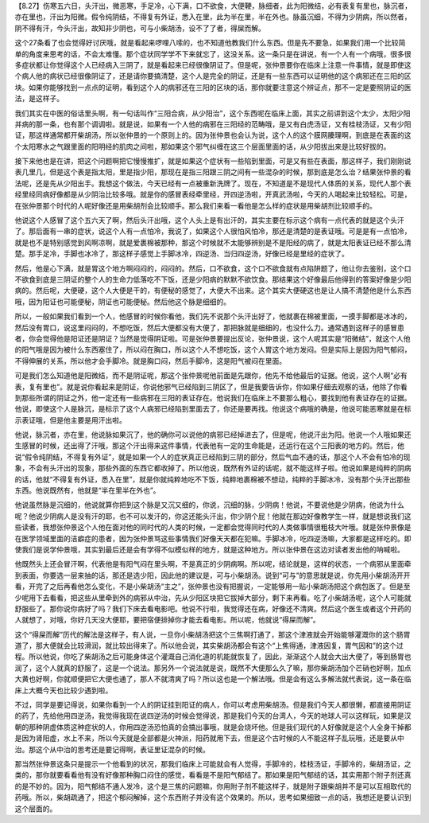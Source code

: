 【8.27】伤寒五六日，头汗出，微恶寒，手足冷，心下满，口不欲食，大便鞕，脉细者，此为阳微结，必有表复有里也，脉沉者，亦在里也，汗出为阳微。假令纯阴结，不得复有外证，悉入在里，此为半在里，半在外也。脉虽沉细，不得为少阴病，所以然者，阴不得有汗，今头汗出，故知非少阴也，可与小柴胡汤，设不了了者，得屎而解。
 
这个27条看了也会觉得好讨厌哦，就是看起来啰哩八嗦的，也不知道他教我们什么东西。但是先不要急，如果我们用一个比较简单的角度来思考的话，不会太难懂。那个症状同学学不下来就忘了，这没关系。这一条只是在讲说，有一个人有一个病哦，很多很多症状都让你觉得这个人已经病入三阴了，就是看起来已经很像阴证了。但是呢，张仲景要你在临床上注意一件事情，就是即使这个病人他的病状已经很像阴证了，还是请你要搞清楚，这个人是完全的阴证，还是有一些东西可以证明他的这个病邪还在三阳的区块。如果你能够找到一点点的证明，看到这个人的病邪还在三阳的区块的话，那你就要注意这个辨证点，那不一定是要照阴证的医法，是这样子。
 
我们其实在中医的俗话里头啊，有一句话叫作“三阳合病，从少阳治”，这个东西呢在临床上面，其实之前讲到这个太少，太阳少阳并病的那一条，也有那个调调啦。就是说，如果有一个人他的病邪在三阳经的范畴哦，是又有白虎汤证，又有桂枝汤证，又有少阳证，那这样通常都开柴胡汤，所以张仲景的一个原则上的。因为张仲景也会认为说，这个人的这个膜网腠理啊，到底是在表面的这个太阳寒水之气跟里面的阳明经的肌肉之间啦，那如果这个邪气纠缠在这三个层面里面的话，从少阳拔出来是比较好拔的。
 
接下来他也是在讲，把这个问题啊把它慢慢推扩，就是如果这个症状有一些陷到里面，可是又有些在表面，那这样子，我们刚刚说表几里几，但是这个表是指太阳，里是指少阳，那现在是指三阳跟三阴之间有一些混杂的时候，那到底是怎么治？结果张仲景的看法呢，还是先从少阳出手。我想这个做法，今天已经有一点被重新洗牌了。现在，不知道是不是现代人体质的关系，现代人那个表经里经同病好像都是从少阴治比较多哦。就是你的感冒表经牵里经，开四逆汤啦，开真武汤啦，今天的人喝起来比较轻松。可是，在张仲景那个时代的人呢好像还是用柴胡剂会比较顺手。那么我们来看一看他是怎么样的症状是用柴胡剂比较顺手的。
 
他说这个人感冒了这个五六天了啊，然后头汗出哦，这个人头上是有出汗的，其实主要在标示这个病有一点代表的就是这个头汗了。那后面有一串的症状，说这个人有一点怕冷，我说了，如果这个人很怕风怕冷，那还是清楚的是表证哦。可是是有一点怕冷，就是也不是特别感觉到风啊凉啊，就是爱裹棉被那种，那这个时候就不太能够辨别是不是阳经的病了，就是太阳表证已经不那么清楚。那手足冷，手脚也冰冷了，那这样子感觉上手脚冰冷，四逆汤、当归四逆汤，好像已经是里经的症状了。
 
然后，他是心下满，就是胃这个地方啊闷闷的，闷闷的。然后，口不欲食，这个口不欲食就有点陷阱题了，他让你去鉴别，这个口不欲食到底是三阴证的整个人的生命力低落吃不下饭，还是少阳病的默默不欲饮食。那结果这个好像最后他得到的答案好像是少阳病的。然后呢，大便硬，这个人大便是干的，有便秘的感觉了，大便大不出来。这个其实大便硬这也是让人搞不清楚他是什么东西哦，因为阳证也可能便秘，阴证也可能便秘。然后他这个脉是细细的。
 
所以，一般如果我们看到一个人，他感冒的时候你看他，我们先不说那个头汗出好了，他就裹在棉被里面，一摸手脚都是冰冰的，然后没有胃口，说这里闷闷的，不想吃饭，然后大便都没有大便了，那把脉就是细细的，也没什么力。通常遇到这样子的感冒患者，你会觉得他是阳证还是阴证？当然是觉得阴证啦。可是张仲景要提出反论，张仲景说，这个人呢其实是“阳微结”，就这个人他的阳气哦是因为被什么东西塞住了，所以闷在胸口，所以这个人不想吃饭，这个人胃这个地方发闷。但是实际上是因为阳气郁闷，不得伸展的关系，所以他才会手脚冷。就是胸口闷，然后手脚冷，这是阳气被闷在里面。
 
可是我们怎么知道他是阳微结，而不是阴证呢，那这个张仲景呢他前面是先跟你，他先不给他最后的证据。他说，这个人啊“必有表，复有里也”。就是说你看起来是阴证，你说他邪气已经陷到三阴区了，但是我要告诉你，你如果仔细去观察的话，他除了你看到那些所谓的阴证之外，他一定还有一些病邪在三阳的表证存在。他说我们在临床上不要那么粗心，要找到他有表证存在的证据。他说，即使这个人是脉沉，是标示了这个人病邪已经陷到里面去了，你还是要再找。他说这个病哦的确是，他说可能恶寒就是在标示表证哦，但是他主要是用汗出啦。
 
他说，脉沉者，亦在里，他说脉如果沉了，他的确你可以说他的病邪已经掉进去了，但是呢，他说汗出为阳。他说一个人哦如果还生感冒的时候，还出得了汗哦，那这个汗出得来这件事情，代表他有一定的生命能是，还运行在这个三阳表的地方的。然后，他说“假令纯阴结，不得复有外证”，就是如果一个人的症状真正已经陷到三阴的部分，然后气血不通的话，那这个人不会有怕冷的现象，不会有头汗出的现象，那些外面的东西它都收掉了。所以他说，既然有外证的话呢，就不能这样子啦。他说如果是纯粹的阴病的话，他就“不得复有外证，悉入在里”，就是你就纯粹地吃不下饭，纯粹地裹棉被不想动，纯粹的手脚冰冷，没有那个头汗出那些东西。他说既然有，他就是“半在里半在外也”。
 
他说虽然脉是沉细的，他说就算你把到这个脉是又沉又细的，你说，沉细的脉，少阴病！他说，不要说他是少阴病，他说为什么呢？他说少阴病人是没有汗的耶，也不可以发汗的，你这还能头汗出，你少阴个屁！他就在那边好像教学生一样，就是想说我们这些读者，我想张仲景这个人他在面对他的同时代的人类的时候，一定都会觉得同时代的人类做事情很粗枝大叶哦。就是张仲景像是在医学领域里面的洁癖症的患者，因为张仲景骂这些事情我们好像天天都在犯嘛。手脚冰冷，吃四逆汤嘛，大家都是这样吃的。即使我们是说学仲景哦，其实到最后还是会有学得不似模似样的地方，就是这种地方。所以张仲景在这边对读者发出他的呐喊啦。
 
他既然头上还会冒汗啊，代表他是有阳气闷在里头啊，不是真正的少阴病啊。所以呢，结论就是，这样的状态，一个病邪从里面牵到表面，你要选一层来抽的话，那还是选少阳，因此他的建议是，可与小柴胡汤。说到“可与”的意思就是说，你先用小柴胡汤开开看，开完了之后再看他怎么变化，不是小柴胡汤“主之”，张仲景也没有把握说，一定能够用一贴小柴胡汤把这个病包医了。但是至少呢用下去看看，把这些从里牵到外的病邪从中治，先从少阳区块把它拔掉大部分，剩下来再看。吃了小柴胡汤呢，这个人可能就舒服些了。那你说你病好了吗？我们下床去看电影吧。他说不行啦，我觉得还在病，好像还不清爽。然后这个医生或者这个开药的人就想了，对哦，你好几天没大便耶，要把宿便排掉你才能去看电影。所以呢，他就说“得屎而解”。
 
这个“得屎而解”历代的解法是这样子，有人说，一旦你小柴胡汤把这个三焦啊打通了，那这个津液就会开始能够灌溉你的这个肠胃道了，那大便就会比较滑润，就比较出得来了。所以他会说，其实柴胡汤都会有这个“上焦得通，津液因复，胃气因和”的这个过程。所以他说，你吃了柴胡汤之后可能身体这个灌溉自己消化道的机能就恢复了，因此，渐渐这个人就会大出大便了，等到肠胃也润了，这个人就真的舒服了，这是一个说法。那另外一个说法就是说，既然不大便那么久了嘛，那你柴胡汤加个芒硝也好啊，加点大黄也好啊，你就顺便把它大便也通了，那人不就清爽了吗？所以这也是一个解法哦。但是会有这么多解法就代表说，这一条在临床上大概今天也比较少遇到啦。
 
不过，同学是要记得说，如果你看到一个人的阴证挂到阳证的病人，你可以考虑用柴胡汤。但是我们今天人都很懒，都直接用阴证的药了，先给他用四逆汤，我觉得我现在说四逆汤的时候会觉得说，那是我们今天的台湾人，今天的地球人可以这样玩，如果是汉朝的那种阴虚体质这种症状的人，你用四逆汤恐怕真的会搞出事哦，就是会烧坏他。但是我们现代的人好像就是这个人全身干掉都是因为肾阳虚，水上不来，所以今天就是全部都是火神派，阳药就用下去，但是这个古时候的人不能这样子乱玩哦，还是要从中治。那这个从中治的思考还是要记得啊，表证里证混杂的时候。
 
那当然张仲景这条只是提示一个他看到的状况，那我们临床上可能就会有人觉得，手脚冷的，桂枝汤证，手脚冷的，柴胡汤证，之类的，那你就要看看他有没有好像那种胸口闷住的感觉，看看是不是阳气郁结了。那如果是阳气郁结的话，其实用那个附子剂还真的是不妙的。因为，阳气郁结不通人发冷，这个是三焦的问题嘛，你用附子剂不能这样子，就是附子跟柴胡并不是可以互相取代的药哦。所以，柴胡疏通了，把这个郁闷解掉，这个东西附子并没有这个效果的。所以，思考如果细致一点的话，我想还是要认识到这个层面的。

